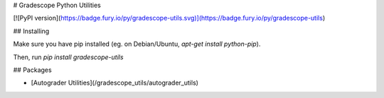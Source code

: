 # Gradescope Python Utilities

[![PyPI version](https://badge.fury.io/py/gradescope-utils.svg)](https://badge.fury.io/py/gradescope-utils)

## Installing

Make sure you have pip installed (eg. on Debian/Ubuntu, `apt-get install python-pip`).

Then, run `pip install gradescope-utils`

## Packages

- [Autograder Utilities](/gradescope_utils/autograder_utils)


